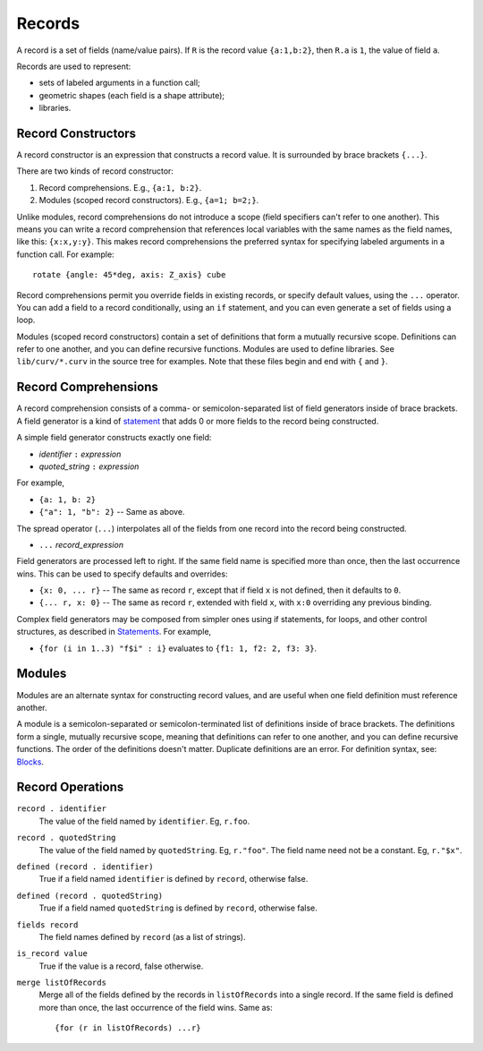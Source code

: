 Records
-------
A record is a set of fields (name/value pairs).
If ``R`` is the record value ``{a:1,b:2}``,
then ``R.a`` is ``1``, the value of field ``a``.

Records are used to represent:

* sets of labeled arguments in a function call;
* geometric shapes (each field is a shape attribute);
* libraries.

Record Constructors
~~~~~~~~~~~~~~~~~~~
A record constructor is an expression that constructs a record value.
It is surrounded by brace brackets ``{...}``.

There are two kinds of record constructor:

1. Record comprehensions. E.g., ``{a:1, b:2}``.
2. Modules (scoped record constructors). E.g., ``{a=1; b=2;}``.

Unlike modules, record comprehensions do not introduce a scope (field specifiers can't refer to one another).
This means you can write a record comprehension that references local variables
with the same names as the field names, like this: ``{x:x,y:y}``.
This makes record comprehensions the preferred syntax for specifying labeled arguments
in a function call.  For example::

    rotate {angle: 45*deg, axis: Z_axis} cube

Record comprehensions permit you override fields in
existing records, or specify default values, using the ``...`` operator.
You can add a field to a record conditionally, using an ``if`` statement,
and you can even generate a set of fields using a loop.

Modules (scoped record constructors) contain a set of definitions
that form a mutually recursive scope. Definitions can refer to one another,
and you can define recursive functions. Modules are used to define libraries.
See ``lib/curv/*.curv`` in the source tree for examples.
Note that these files begin and end with ``{`` and ``}``.

Record Comprehensions
~~~~~~~~~~~~~~~~~~~~~
A record comprehension consists of a comma- or semicolon-separated list of field generators
inside of brace brackets. A field generator is a kind of `statement`_ that adds 0 or more
fields to the record being constructed.

A simple field generator constructs exactly one field:

* *identifier* ``:`` *expression*
* *quoted_string* ``:`` *expression*

For example,

* ``{a: 1, b: 2}``
* ``{"a": 1, "b": 2}`` -- Same as above.

The spread operator (``...``) interpolates all of the fields
from one record into the record being constructed.

* ``...`` *record_expression*

Field generators are processed left to right. If the same field name is
specified more than once, then the last occurrence wins.
This can be used to specify defaults and overrides:

* ``{x: 0, ... r}`` -- The same as record ``r``, except that if field ``x`` is
  not defined, then it defaults to ``0``.
* ``{... r, x: 0}`` -- The same as record ``r``, extended with field ``x``,
  with ``x:0`` overriding any previous binding.

Complex field generators may be composed from simpler ones
using if statements, for loops, and other control structures, as described in `Statements`_.
For example,

* ``{for (i in 1..3) "f$i" : i}``
  evaluates to ``{f1: 1, f2: 2, f3: 3}``.

.. _`statement`: Statements.rst
.. _`Statements`: Statements.rst

Modules
~~~~~~~
Modules are an alternate syntax for constructing record values, and are useful when
one field definition must reference another.

A module is a semicolon-separated or semicolon-terminated list of definitions
inside of brace brackets. The definitions form a single, mutually recursive scope,
meaning that definitions can refer to one another, and you can define recursive functions.
The order of the definitions doesn't matter. Duplicate definitions are an error.
For definition syntax, see: `Blocks`_.

.. _`Blocks`: Blocks.rst

Record Operations
~~~~~~~~~~~~~~~~~
``record . identifier``
  The value of the field named by ``identifier``.
  Eg, ``r.foo``.

``record . quotedString``
  The value of the field named by ``quotedString``.
  Eg, ``r."foo"``.
  The field name need not be a constant. Eg, ``r."$x"``.

``defined (record . identifier)``
  True if a field named ``identifier`` is defined by ``record``, otherwise false.

``defined (record . quotedString)``
  True if a field named ``quotedString`` is defined by ``record``, otherwise false.

``fields record``
  The field names defined by ``record`` (as a list of strings).

``is_record value``
  True if the value is a record, false otherwise.

``merge listOfRecords``
  Merge all of the fields defined by the records in ``listOfRecords``
  into a single record. If the same field is defined more than once,
  the last occurrence of the field wins.
  Same as::

    {for (r in listOfRecords) ...r}
